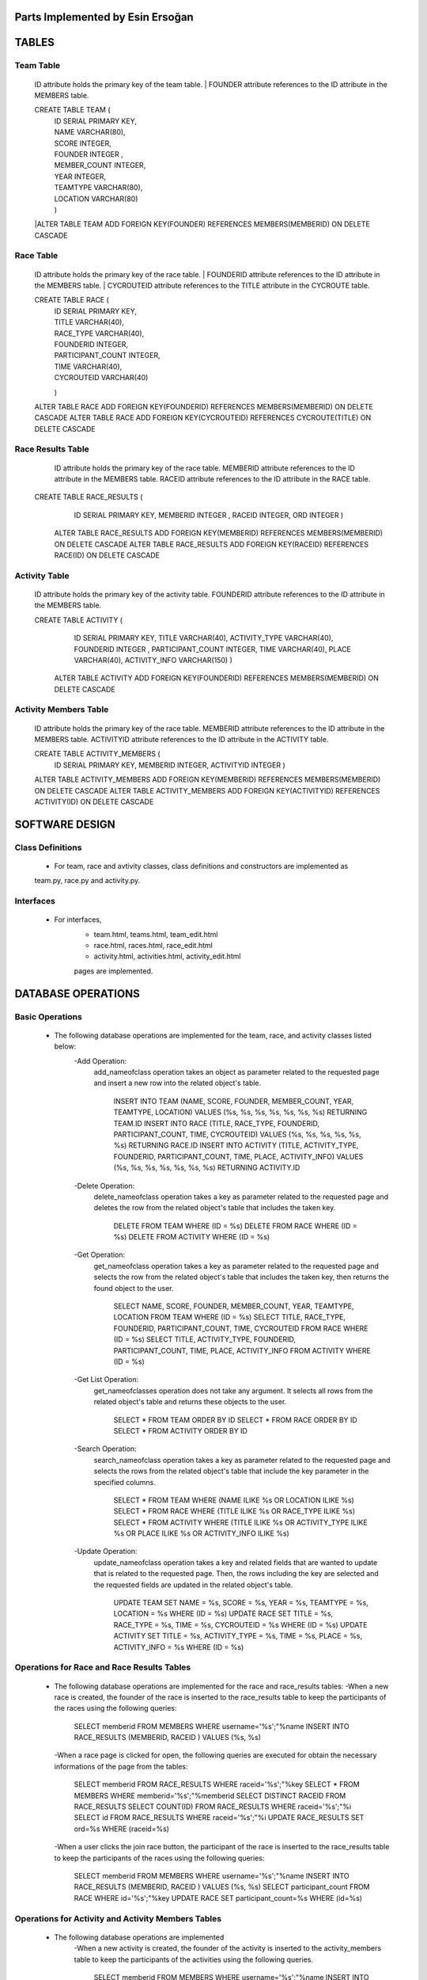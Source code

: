 Parts Implemented by Esin Ersoğan
=================================

TABLES
======

Team Table
----------
   ID attribute holds the primary key of the team table.
   | FOUNDER attribute references to the ID attribute in the MEMBERS table.

   CREATE TABLE TEAM (
      | ID SERIAL PRIMARY KEY,
      | NAME VARCHAR(80),
      | SCORE INTEGER,
      | FOUNDER INTEGER ,
      | MEMBER_COUNT INTEGER,
      | YEAR INTEGER,
      | TEAMTYPE VARCHAR(80),
      | LOCATION VARCHAR(80)
      | )

   |ALTER TABLE TEAM ADD  FOREIGN KEY(FOUNDER) REFERENCES MEMBERS(MEMBERID) ON DELETE CASCADE

Race Table
----------

   ID attribute holds the primary key of the race table.
   | FOUNDERID attribute references to the ID attribute in the MEMBERS table.
   | CYCROUTEID attribute references to the TITLE attribute in the CYCROUTE table.

   CREATE TABLE RACE (
       | ID SERIAL PRIMARY KEY,
       | TITLE VARCHAR(40),
       | RACE_TYPE VARCHAR(40),
       | FOUNDERID INTEGER,
       | PARTICIPANT_COUNT INTEGER,
       | TIME VARCHAR(40),
       | CYCROUTEID VARCHAR(40)
       )

   ALTER TABLE RACE ADD  FOREIGN KEY(FOUNDERID) REFERENCES MEMBERS(MEMBERID) ON DELETE CASCADE
   ALTER TABLE RACE ADD  FOREIGN KEY(CYCROUTEID) REFERENCES CYCROUTE(TITLE) ON DELETE CASCADE

Race Results Table
------------------

   ID attribute holds the primary key of the race table.
   MEMBERID attribute references to the ID attribute in the MEMBERS table.
   RACEID attribute references to the ID attribute in the RACE table.

  CREATE TABLE RACE_RESULTS (
       ID SERIAL PRIMARY KEY,
       MEMBERID INTEGER ,
       RACEID INTEGER,
       ORD INTEGER
       )

   ALTER TABLE RACE_RESULTS ADD  FOREIGN KEY(MEMBERID) REFERENCES MEMBERS(MEMBERID) ON DELETE CASCADE
   ALTER TABLE RACE_RESULTS ADD  FOREIGN KEY(RACEID) REFERENCES RACE(ID) ON DELETE CASCADE

Activity Table
--------------

   ID attribute holds the primary key of the activity table.
   FOUNDERID attribute references to the ID attribute in the MEMBERS table.

   CREATE TABLE ACTIVITY (
       ID SERIAL PRIMARY KEY,
       TITLE VARCHAR(40),
       ACTIVITY_TYPE VARCHAR(40),
       FOUNDERID INTEGER ,
       PARTICIPANT_COUNT INTEGER,
       TIME VARCHAR(40),
       PLACE VARCHAR(40),
       ACTIVITY_INFO VARCHAR(150)
       )

    ALTER TABLE ACTIVITY ADD  FOREIGN KEY(FOUNDERID) REFERENCES MEMBERS(MEMBERID) ON DELETE CASCADE

Activity Members Table
----------------------

   ID attribute holds the primary key of the race table.
   MEMBERID attribute references to the ID attribute in the MEMBERS table.
   ACTIVITYID attribute references to the ID attribute in the ACTIVITY table.

   CREATE TABLE ACTIVITY_MEMBERS (
                ID SERIAL PRIMARY KEY,
                MEMBERID INTEGER,
                ACTIVITYID INTEGER
                )

   ALTER TABLE ACTIVITY_MEMBERS ADD  FOREIGN KEY(MEMBERID) REFERENCES MEMBERS(MEMBERID) ON DELETE CASCADE
   ALTER TABLE ACTIVITY_MEMBERS ADD  FOREIGN KEY(ACTIVITYID) REFERENCES ACTIVITY(ID) ON DELETE CASCADE

SOFTWARE DESIGN
===============

Class Definitions
-----------------

   - For team, race and avtivity classes, class definitions and constructors are implemented as
   team.py, race.py and activity.py.

Interfaces
----------

   - For interfaces,
      -  team.html, teams.html, team_edit.html
      -  race.html, races.html, race_edit.html
      -  activity.html, activities.html, activity_edit.html
      pages are implemented.



DATABASE OPERATIONS
===================

Basic Operations
----------------

   - The following database operations are implemented for the team, race, and activity classes listed below:
      -Add Operation:
         add_nameofclass operation takes an object as parameter related to the requested page and
         insert a new row into the related object's table.
            INSERT INTO TEAM (NAME, SCORE, FOUNDER, MEMBER_COUNT, YEAR, TEAMTYPE, LOCATION) VALUES (%s, %s, %s, %s, %s, %s, %s) RETURNING TEAM.ID
            INSERT INTO RACE (TITLE, RACE_TYPE, FOUNDERID, PARTICIPANT_COUNT, TIME, CYCROUTEID) VALUES (%s, %s, %s, %s, %s, %s) RETURNING RACE.ID
            INSERT INTO ACTIVITY (TITLE, ACTIVITY_TYPE, FOUNDERID, PARTICIPANT_COUNT, TIME, PLACE, ACTIVITY_INFO) VALUES (%s, %s, %s, %s, %s, %s, %s) RETURNING ACTIVITY.ID

      -Delete Operation:
         delete_nameofclass operation takes a key as parameter related to the requested page and
         deletes the row from the related object's table that includes the taken key.
            DELETE FROM TEAM WHERE (ID = %s)
            DELETE FROM RACE WHERE (ID = %s)
            DELETE FROM ACTIVITY WHERE (ID = %s)

      -Get Operation:
         get_nameofclass operation takes a key as parameter related to the requested page and
         selects the row from the related object's table that includes the taken key,
         then returns the found object to the user.
            SELECT NAME, SCORE, FOUNDER, MEMBER_COUNT, YEAR, TEAMTYPE, LOCATION FROM TEAM WHERE (ID = %s)
            SELECT TITLE, RACE_TYPE, FOUNDERID, PARTICIPANT_COUNT, TIME, CYCROUTEID FROM RACE WHERE (ID = %s)
            SELECT TITLE, ACTIVITY_TYPE, FOUNDERID, PARTICIPANT_COUNT,  TIME, PLACE, ACTIVITY_INFO FROM ACTIVITY WHERE (ID = %s)

      -Get List Operation:
         get_nameofclasses operation does not take any argument. It selects all rows from the
         related object's table and returns these objects to the user.
            SELECT * FROM TEAM ORDER BY ID
            SELECT * FROM RACE ORDER BY ID
            SELECT * FROM ACTIVITY ORDER BY ID

      -Search Operation:
         search_nameofclass operation takes a key as parameter related to the requested page and
         selects the rows from the related object's table that include the key parameter in the
         specified columns.
            SELECT * FROM TEAM WHERE (NAME ILIKE %s OR LOCATION ILIKE %s)
            SELECT * FROM RACE WHERE (TITLE ILIKE %s OR RACE_TYPE ILIKE %s)
            SELECT * FROM ACTIVITY WHERE (TITLE ILIKE %s OR ACTIVITY_TYPE ILIKE %s OR PLACE ILIKE %s OR ACTIVITY_INFO ILIKE %s)

      -Update Operation:
         update_nameofclass operation takes a key and related fields that are wanted to update that is
         related to the requested page. Then, the rows including the key are selected and the requested
         fields are updated in the related object's table.
            UPDATE TEAM SET NAME = %s, SCORE = %s, YEAR = %s, TEAMTYPE = %s, LOCATION = %s WHERE (ID = %s)
            UPDATE RACE SET TITLE = %s, RACE_TYPE = %s, TIME = %s, CYCROUTEID = %s WHERE (ID = %s)
            UPDATE ACTIVITY SET TITLE = %s, ACTIVITY_TYPE = %s, TIME = %s, PLACE = %s, ACTIVITY_INFO = %s WHERE (ID = %s)


Operations for Race and Race Results Tables
-------------------------------------------

    - The following database operations are implemented for the race and race_results tables:
      -When a new race is created, the founder of the race is inserted to the race_results table
      to keep the participants of the races using the following queries:
         SELECT memberid FROM MEMBERS WHERE username='%s';"%name
         INSERT INTO RACE_RESULTS (MEMBERID, RACEID ) VALUES (%s, %s)

      -When a race page is clicked for open, the following queries are executed
      for obtain the necessary informations of the page from the tables:
         SELECT memberid FROM RACE_RESULTS WHERE raceid='%s';"%key
         SELECT * FROM MEMBERS WHERE memberid='%s';"%memberid
         SELECT DISTINCT RACEID FROM RACE_RESULTS
         SELECT COUNT(ID) FROM RACE_RESULTS WHERE raceid='%s';"%i
         SELECT id FROM RACE_RESULTS WHERE raceid='%s';"%i
         UPDATE RACE_RESULTS SET ord=%s  WHERE (raceid=%s)

      -When a user clicks the join race button, the participant of the race is inserted to the race_results
      table to keep the participants of the races using the following queries:
         SELECT memberid FROM MEMBERS WHERE username='%s';"%name
         INSERT INTO RACE_RESULTS (MEMBERID, RACEID ) VALUES (%s, %s)
         SELECT participant_count FROM RACE WHERE id='%s';"%key
         UPDATE RACE SET participant_count=%s  WHERE (id=%s)

Operations for Activity and Activity Members Tables
---------------------------------------------------

   - The following database operations are implemented
      -When a new activity is created, the founder of the activity is inserted to the activity_members table
      to keep the participants of the activities using the following queries.
         SELECT memberid FROM MEMBERS WHERE username='%s';"%name
         INSERT INTO ACTIVITY_MEMBERS (MEMBERID, ACTIVITYID ) VALUES (%s, %s)

      -When an activity page is clicked for open, the following queries are executed
      for obtain the necessary informations of the page from the tables:
         SELECT memberid FROM ACTIVITY_MEMBERS WHERE activityid='%s';"%key
         SELECT * FROM MEMBERS WHERE memberid='%s';"%memberid

      -When a user clicks the join activity button, the participant of the activity is inserted to the
      activity_members table to keep the participants of the activities using the following queries:
         SELECT memberid FROM MEMBERS WHERE username='%s';"%name
         INSERT INTO ACTIVITY_MEMBERS (MEMBERID, ACTIVITYID ) VALUES (%s, %s)
         SELECT participant_count FROM ACTIVITY WHERE id='%s';"%key
         UPDATE ACTIVITY SET participant_count=%s  WHERE (id=%s)

